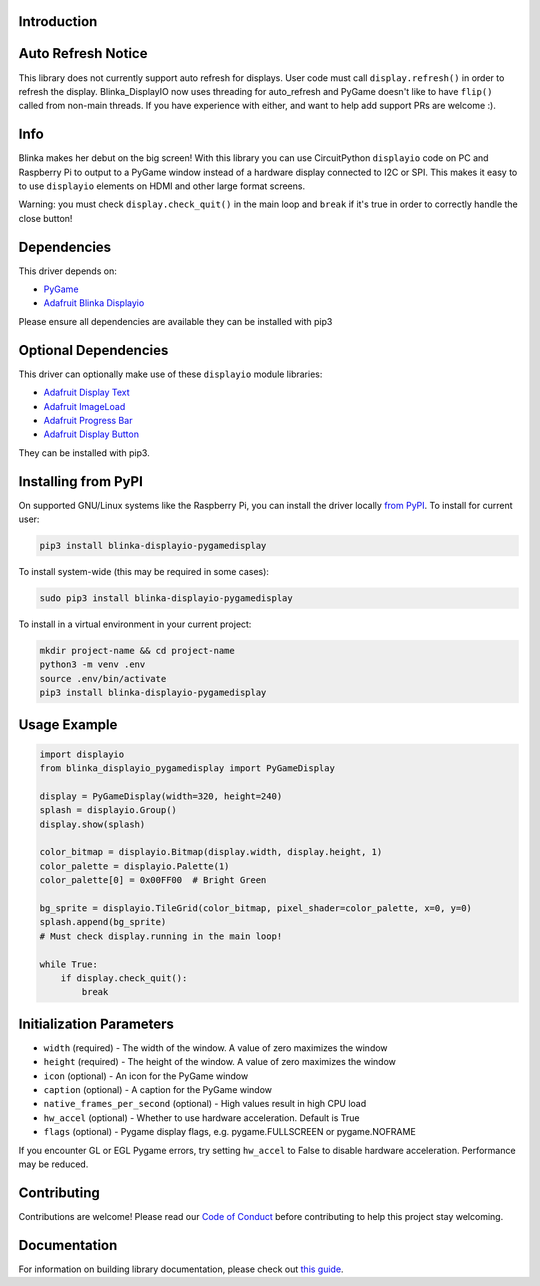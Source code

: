 Introduction
============

.. image:: https://readthedocs.org/projects/blinka_displayio_pygamedisplay/badge/?version=stable
    :target: https://blinka-displayio-pygamedisplay.readthedocs.io/en/stable/
    :alt: Documentation Status

.. image:: https://img.shields.io/discord/327254708534116352.svg
    :target: https://adafru.it/discord
    :alt: Discord

.. image:: https://github.com/foamyguy/Blinka_Displayio_PyGameDisplay/workflows/Build%20CI/badge.svg
    :target: https://github.com/foamyguy/Blinka_Displayio_PyGameDisplay/actions
    :alt: Build Status

.. image:: https://img.shields.io/badge/code%20style-black-000000.svg
    :target: https://github.com/psf/black
    :alt: Code Style: Black

.. image:: https://github.com/FoamyGuy/Blinka_Displayio_PyGameDisplay/blob/main/banner.png?raw=true
    :alt: PyGame + Blinka

Auto Refresh Notice
===================
This library does not currently support auto refresh for displays. User code must call ``display.refresh()``
in order to refresh the display. Blinka_DisplayIO now uses threading for auto_refresh and PyGame doesn't
like to have ``flip()`` called from non-main threads. If you have experience with either, and want
to help add support PRs are welcome :).

Info
====

Blinka makes her debut on the big screen! With this library you can use CircuitPython ``displayio`` code on PC and Raspberry Pi to output to a PyGame window instead of a hardware display connected to I2C or SPI. This makes it easy to to use ``displayio`` elements on HDMI and other large format screens.

Warning: you must check ``display.check_quit()`` in the main loop and ``break`` if it's true in order to correctly handle the close button!

Dependencies
=============
This driver depends on:

* `PyGame <https://github.com/pygame/pygame>`_
* `Adafruit Blinka Displayio <https://github.com/adafruit/Adafruit_Blinka_Displayio>`_

Please ensure all dependencies are available they can be installed with pip3


Optional Dependencies
=====================
This driver can optionally make use of these ``displayio`` module libraries:

* `Adafruit Display Text <https://github.com/adafruit/Adafruit_CircuitPython_Display_Text>`_
* `Adafruit ImageLoad <https://github.com/adafruit/Adafruit_CircuitPython_ImageLoad>`_
* `Adafruit Progress Bar <https://github.com/adafruit/Adafruit_CircuitPython_ProgressBar>`_
* `Adafruit Display Button <https://github.com/adafruit/Adafruit_CircuitPython_Display_Button>`_

They can be installed with pip3.

Installing from PyPI
=====================

On supported GNU/Linux systems like the Raspberry Pi, you can install the driver locally `from
PyPI <https://pypi.org/project/adafruit-circuitpython-blinka_displayio_pygamedisplay/>`_. To install for current user:

.. code-block:: shell

    pip3 install blinka-displayio-pygamedisplay

To install system-wide (this may be required in some cases):

.. code-block:: shell

    sudo pip3 install blinka-displayio-pygamedisplay

To install in a virtual environment in your current project:

.. code-block:: shell

    mkdir project-name && cd project-name
    python3 -m venv .env
    source .env/bin/activate
    pip3 install blinka-displayio-pygamedisplay

Usage Example
=============

.. code-block:: python

    import displayio
    from blinka_displayio_pygamedisplay import PyGameDisplay

    display = PyGameDisplay(width=320, height=240)
    splash = displayio.Group()
    display.show(splash)

    color_bitmap = displayio.Bitmap(display.width, display.height, 1)
    color_palette = displayio.Palette(1)
    color_palette[0] = 0x00FF00  # Bright Green

    bg_sprite = displayio.TileGrid(color_bitmap, pixel_shader=color_palette, x=0, y=0)
    splash.append(bg_sprite)
    # Must check display.running in the main loop!

    while True:
        if display.check_quit():
            break

Initialization Parameters
=========================

* ``width`` (required) - The width of the window. A value of zero maximizes the window
* ``height`` (required) - The height of the window. A value of zero maximizes the window
* ``icon`` (optional) - An icon for the PyGame window
* ``caption`` (optional) - A caption for the PyGame window
* ``native_frames_per_second`` (optional) - High values result in high CPU load
* ``hw_accel`` (optional) - Whether to use hardware acceleration. Default is True
* ``flags`` (optional) - Pygame display flags, e.g. pygame.FULLSCREEN or pygame.NOFRAME

If you encounter GL or EGL Pygame errors, try setting ``hw_accel`` to False to disable hardware acceleration. Performance may be reduced.

Contributing
============

Contributions are welcome! Please read our `Code of Conduct
<https://github.com/foamyguy/Foamyguy_CircuitPython_Blinka_Displayio_PyGameDisplay/blob/master/CODE_OF_CONDUCT.md>`_
before contributing to help this project stay welcoming.

Documentation
=============

For information on building library documentation, please check out `this guide <https://learn.adafruit.com/creating-and-sharing-a-circuitpython-library/sharing-our-docs-on-readthedocs#sphinx-5-1>`_.
